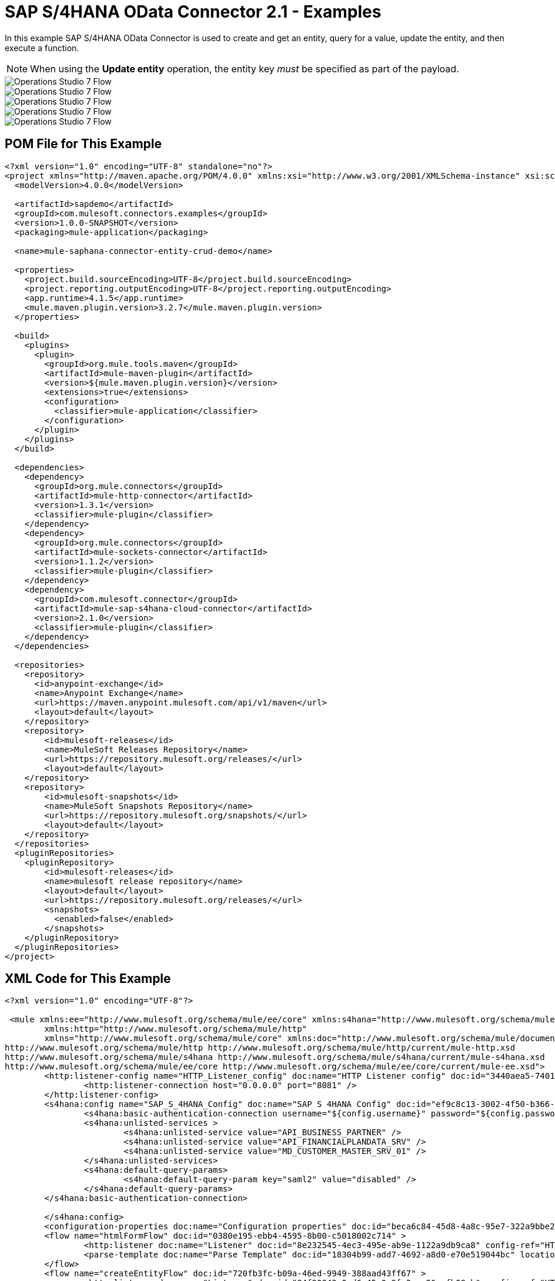 = SAP S/4HANA OData Connector 2.1 - Examples


In this example SAP S/4HANA OData Connector is used to create and get an entity, query for a value, update the entity, and then execute a function.

NOTE: When using the *Update entity* operation, the entity key _must_ be specified as part of the payload.

image::sap-hana-create.png[Operations Studio 7 Flow]
image::sap-hana-get.png[Operations Studio 7 Flow]
image::sap-hana-query.png[Operations Studio 7 Flow, scaledwidth="75%"]
image::sap-hana-update.png[Operations Studio 7 Flow]
image::sap-hana-execute.png[Operations Studio 7 Flow]

== POM File for This Example

[source,xml,linenums]
----
<?xml version="1.0" encoding="UTF-8" standalone="no"?>
<project xmlns="http://maven.apache.org/POM/4.0.0" xmlns:xsi="http://www.w3.org/2001/XMLSchema-instance" xsi:schemaLocation="http://maven.apache.org/POM/4.0.0 http://maven.apache.org/maven-v4_0_0.xsd">
  <modelVersion>4.0.0</modelVersion>

  <artifactId>sapdemo</artifactId>
  <groupId>com.mulesoft.connectors.examples</groupId>
  <version>1.0.0-SNAPSHOT</version>
  <packaging>mule-application</packaging>

  <name>mule-saphana-connector-entity-crud-demo</name>

  <properties>
    <project.build.sourceEncoding>UTF-8</project.build.sourceEncoding>
    <project.reporting.outputEncoding>UTF-8</project.reporting.outputEncoding>
    <app.runtime>4.1.5</app.runtime>
    <mule.maven.plugin.version>3.2.7</mule.maven.plugin.version>
  </properties>

  <build>
    <plugins>
      <plugin>
        <groupId>org.mule.tools.maven</groupId>
        <artifactId>mule-maven-plugin</artifactId>
        <version>${mule.maven.plugin.version}</version>
        <extensions>true</extensions>
        <configuration>
          <classifier>mule-application</classifier>
        </configuration>
      </plugin>
    </plugins>
  </build>

  <dependencies>
    <dependency>
      <groupId>org.mule.connectors</groupId>
      <artifactId>mule-http-connector</artifactId>
      <version>1.3.1</version>
      <classifier>mule-plugin</classifier>
    </dependency>
    <dependency>
      <groupId>org.mule.connectors</groupId>
      <artifactId>mule-sockets-connector</artifactId>
      <version>1.1.2</version>
      <classifier>mule-plugin</classifier>
    </dependency>
    <dependency>
      <groupId>com.mulesoft.connector</groupId>
      <artifactId>mule-sap-s4hana-cloud-connector</artifactId>
      <version>2.1.0</version>
      <classifier>mule-plugin</classifier>
    </dependency>
  </dependencies>

  <repositories>
    <repository>
      <id>anypoint-exchange</id>
      <name>Anypoint Exchange</name>
      <url>https://maven.anypoint.mulesoft.com/api/v1/maven</url>
      <layout>default</layout>
    </repository>
    <repository>
        <id>mulesoft-releases</id>
        <name>MuleSoft Releases Repository</name>
        <url>https://repository.mulesoft.org/releases/</url>
        <layout>default</layout>
    </repository>
    <repository>
        <id>mulesoft-snapshots</id>
        <name>MuleSoft Snapshots Repository</name>
        <url>https://repository.mulesoft.org/snapshots/</url>
        <layout>default</layout>
    </repository>
  </repositories>
  <pluginRepositories>
    <pluginRepository>
        <id>mulesoft-releases</id>
        <name>mulesoft release repository</name>
        <layout>default</layout>
        <url>https://repository.mulesoft.org/releases/</url>
        <snapshots>
          <enabled>false</enabled>
        </snapshots>
    </pluginRepository>
  </pluginRepositories>
</project>
----

== XML Code for This Example

[source,xml,linenums]
----
<?xml version="1.0" encoding="UTF-8"?>

 <mule xmlns:ee="http://www.mulesoft.org/schema/mule/ee/core" xmlns:s4hana="http://www.mulesoft.org/schema/mule/s4hana"
	xmlns:http="http://www.mulesoft.org/schema/mule/http"
	xmlns="http://www.mulesoft.org/schema/mule/core" xmlns:doc="http://www.mulesoft.org/schema/mule/documentation" xmlns:xsi="http://www.w3.org/2001/XMLSchema-instance" xsi:schemaLocation="http://www.mulesoft.org/schema/mule/core http://www.mulesoft.org/schema/mule/core/current/mule.xsd
http://www.mulesoft.org/schema/mule/http http://www.mulesoft.org/schema/mule/http/current/mule-http.xsd
http://www.mulesoft.org/schema/mule/s4hana http://www.mulesoft.org/schema/mule/s4hana/current/mule-s4hana.xsd
http://www.mulesoft.org/schema/mule/ee/core http://www.mulesoft.org/schema/mule/ee/core/current/mule-ee.xsd">
	<http:listener-config name="HTTP_Listener_config" doc:name="HTTP Listener config" doc:id="3440aea5-7401-47d6-8b58-ba23046e1cac" basePath="/" >
		<http:listener-connection host="0.0.0.0" port="8081" />
	</http:listener-config>
	<s4hana:config name="SAP_S_4HANA_Config" doc:name="SAP S 4HANA Config" doc:id="ef9c8c13-3002-4f50-b366-faa771393929" >
		<s4hana:basic-authentication-connection username="${config.username}" password="${config.password}" baseUrl="${config.serviceBaseUrl}" serviceDirectory="sap/opu/odata/sap">
		<s4hana:unlisted-services >
          		<s4hana:unlisted-service value="API_BUSINESS_PARTNER" />
          		<s4hana:unlisted-service value="API_FINANCIALPLANDATA_SRV" />
          		<s4hana:unlisted-service value="MD_CUSTOMER_MASTER_SRV_01" />
	        </s4hana:unlisted-services>
	        <s4hana:default-query-params>
          		<s4hana:default-query-param key="saml2" value="disabled" />
	        </s4hana:default-query-params>
        </s4hana:basic-authentication-connection>

	</s4hana:config>
	<configuration-properties doc:name="Configuration properties" doc:id="beca6c84-45d8-4a8c-95e7-322a9bbe2e5e" file="mule-artifact.properties" />
	<flow name="htmlFormFlow" doc:id="0380e195-ebb4-4595-8b00-c5018002c714" >
		<http:listener doc:name="Listener" doc:id="8e232545-4ec3-495e-ab9e-1122a9db9ca8" config-ref="HTTP_Listener_config" path="/"/>
		<parse-template doc:name="Parse Template" doc:id="18304b99-add7-4692-a8d0-e70e519044bc" location="form.html"/>
	</flow>
	<flow name="createEntityFlow" doc:id="720fb3fc-b09a-46ed-9949-388aad43ff67" >
		<http:listener doc:name="Listener" doc:id="84f90343-0ed6-45e0-9fa3-aa26cefb08cb" config-ref="HTTP_Listener_config" path="/create"/>
		<ee:transform doc:name="Transform Message" doc:id="ff52de8a-3ffa-4fe8-b59f-2e215af75835" >
			<ee:message >
				<ee:set-payload ><![CDATA[%dw 2.0
output application/java
---
{
	"BusinessPartner": attributes.queryParams['business-partner-one'],
	"BankIdentification": attributes.queryParams['bank-identification-one'],
	"BankCountryKey": attributes.queryParams['bank-country-key-one'],
	"BankName": attributes.queryParams['bank-name-one'],
	"BankNumber": attributes.queryParams['bank-number-one'],
	"SWIFTCode": attributes.queryParams['swift-code-one'],
	"BankControlKey": attributes.queryParams['bank-control-key-one'],
	"BankAccountHolderName": attributes.queryParams['bank-account-holder-name-one'],
	"BankAccountName": attributes.queryParams['bank-account-name-one'],
	"IBAN": attributes.queryParams['iban-one'],
	"IBANValidityStartDate": attributes.queryParams['iban-validity-start-date-one'] as DateTime,
	"BankAccount": attributes.queryParams['bank-account-one'],
	"BankAccountReferenceText": attributes.queryParams['bank-account-reference-text-one'],
	"CollectionAuthInd": attributes.queryParams['collection-auth-ind-one'] as Boolean,
	"CityName": attributes.queryParams['city-name-one'],
	"AuthorizationGroup": attributes.queryParams['authorization-group-one']
}]]></ee:set-payload>
			</ee:message>
		</ee:transform>
		<s4hana:create-entity doc:name="Create entity" doc:id="eba9b06d-4834-4577-a6c2-4190a54e18b6" config-ref="SAP_S_4HANA_Config" service="API_BUSINESS_PARTNER" entityType="A_BusinessPartnerBank">
			<s4hana:entity ><![CDATA[#[%dw 2.0
output application/java
---
payload]]]></s4hana:entity>
		</s4hana:create-entity>
		<ee:transform doc:name="Transform Message" doc:id="5a8c4a4b-5efb-49c1-912c-d77b31ecdfe1" >
			<ee:message >
				<ee:set-payload ><![CDATA[%dw 2.0
output application/json
---
payload]]></ee:set-payload>
			</ee:message>
		</ee:transform>
		<logger level="INFO" doc:name="Logger" doc:id="b7e16d01-1741-4f17-8942-a7800877b5d2" message="#[payload]"/>
	</flow>
	<flow name="updateEntityFlow" doc:id="295a4bc8-ba58-4b92-9d05-27e63108b691" >
		<http:listener doc:name="Listener" doc:id="90e2fc87-3b32-4e28-8b32-387d5ab6a95c" config-ref="HTTP_Listener_config" path="/update"/>
		<ee:transform doc:name="Transform Message" doc:id="7be1dff2-c6f1-4075-90c9-dfa58ad6dd64" >
			<ee:message >
				<ee:set-payload ><![CDATA[%dw 2.0
output application/java
---
{
	"BusinessPartner": attributes.queryParams['business-partner-three'],
	"BankIdentification": attributes.queryParams['bank-identification-three'],
	"BankCountryKey": attributes.queryParams['bank-country-key-three'],
	"BankName": attributes.queryParams['bank-name-three'],
	"BankNumber": attributes.queryParams['bank-number-three'],
	"SWIFTCode": attributes.queryParams['swift-code-three'],
	"BankControlKey": attributes.queryParams['bank-control-key-three'],
	"BankAccountHolderName": attributes.queryParams['bank-account-holder-name-three'],
	"BankAccountName": attributes.queryParams['bank-account-name-three'],
	"IBAN": attributes.queryParams['iban-three'],
	"IBANValidityStartDate": attributes.queryParams['iban-validity-start-date-three'] as DateTime,
	"BankAccount": attributes.queryParams['bank-account-three'],
	"BankAccountReferenceText": attributes.queryParams['bank-account-reference-text-three'],
	"CollectionAuthInd": attributes.queryParams['collection-auth-ind-three'] as Boolean,
	"CityName": attributes.queryParams['city-name-three'],
	"AuthorizationGroup": attributes.queryParams['authorization-group-three']
}]]></ee:set-payload>
			</ee:message>
		</ee:transform>
		<s4hana:update-entity   doc:name="Update entity" doc:id="6d32c722-f614-43e0-9d06-b8867adc4b4d" config-ref="SAP_S_4HANA_Config" service="API_BUSINESS_PARTNER" entityType="A_BusinessPartnerBank">
			<s4hana:entity ><![CDATA[#[output application/json
---
{
	BankIdentification: payload.BankIdentification,
	BusinessPartner: payload.BusinessPartner,
	AuthorizationGroup: payload.AuthorizationGroup,
	BankAccount: payload.BankAccount,
	BankAccountHolderName: payload.BankAccountHolderName,
	BankAccountName: payload.BankAccountName,
	BankAccountReferenceText: payload.BankAccountReferenceText,
	BankControlKey: payload.BankControlKey,
	BankCountryKey: payload.BankCountryKey,
	BankName: payload.BankName,
	BankNumber: payload.BankNumber,
	CityName: payload.CityName,
	CollectionAuthInd: payload.CollectionAuthInd,
	IBAN: payload.IBAN,
	IBANValidityStartDate: payload.IBANValidityStartDate as DateTime,
	SWIFTCode: payload.SWIFTCode,
}]]]></s4hana:entity>
		</s4hana:update-entity>
		<ee:transform doc:name="Transform Message" doc:id="8ab21233-6396-4039-bc2e-8911f9c0b6a3" >
			<ee:message >
				<ee:set-payload ><![CDATA[%dw 2.0
output application/json
---
payload]]></ee:set-payload>
			</ee:message>
		</ee:transform>
		<logger level="INFO" doc:name="Logger" doc:id="a5bea8a6-1905-4aa6-95a4-1fffb140b541" message="#[payload]"/>
	</flow>
	<flow name="getEntityFlow" doc:id="deffa7d4-da3d-45d8-8528-a579ffbdd021" >
		<http:listener doc:name="Listener" doc:id="a8e27adc-a1ce-4247-8d64-6b5350b26fe5" config-ref="HTTP_Listener_config" path="/get"/>
		<ee:transform doc:name="Transform Message" doc:id="0d8a8421-ec80-4827-9f5b-3db0515db421" >
			<ee:message >
				<ee:set-payload ><![CDATA[%dw 2.0
output application/java
---
{
	"BusinessPartner": attributes.queryParams['business-partner-two'],
	"BankIdentification": attributes.queryParams['bank-identification-two']
}]]></ee:set-payload>
			</ee:message>
		</ee:transform>
		<s4hana:get-entity   doc:name="Get entity" doc:id="4244dc06-1185-4b3c-87e3-fc61f57637a1"  config-ref="SAP_S_4HANA_Config" select="*" service="API_BUSINESS_PARTNER" entityType="A_BusinessPartnerBank">
			<s4hana:key ><![CDATA[#[output application/java
---
payload]]]></s4hana:key>
		</s4hana:get-entity>
		<ee:transform doc:name="Transform Message" doc:id="9f94b79f-31a4-4480-9e26-4105d72fd6b1" >
			<ee:message >
				<ee:set-payload ><![CDATA[%dw 2.0
output application/json
---
payload]]></ee:set-payload>
			</ee:message>
		</ee:transform>
		<logger level="INFO" doc:name="Logger" doc:id="0e744bf8-8dc6-4d7b-934f-595bf8ac2e12" message="#[payload]"/>
	</flow>
	<flow name="queryFlow" doc:id="2d7f7e4c-316d-4876-a39c-34d94b1af167" >
		<http:listener doc:name="Listener" doc:id="9993a238-46f7-4317-9f92-4bd45951b16e" config-ref="HTTP_Listener_config" path="/query"/>
		<s4hana:query  doc:name="Query" doc:id="1cf90519-7333-4a9b-8589-eaccf2b29852" filter="#[attributes.queryParams['filter-five']]" config-ref="SAP_S_4HANA_Config" select="*" service="API_BUSINESS_PARTNER" entityType="A_BusinessPartnerBank" orderBy="#[attributes.queryParams['order-by-five']]"/>
		<ee:transform doc:name="Transform Message" doc:id="12b7cc68-7da2-4589-b7e5-3d060162cceb" >
			<ee:message >
				<ee:set-payload ><![CDATA[%dw 2.0
output application/json
---
payload]]></ee:set-payload>
			</ee:message>
		</ee:transform>
		<logger level="INFO" doc:name="Logger" doc:id="6cc92c7b-32c7-49a0-afd2-1c325970653f" message="#[payload]"/>
	</flow>
	<flow name="executeFunctionFlow" doc:id="37321278-e90c-49c3-848b-838f5a1a23ae" >
		<http:listener doc:name="Listener" doc:id="03436cd6-b1eb-4c2c-bad7-2837eea6b590" config-ref="HTTP_Listener_config" path="/execute"/>
		<ee:transform doc:name="Transform Message" doc:id="c72e3dfb-2009-4cf1-9e90-a30d65fb022e" >
			<ee:message >
				<ee:set-payload ><![CDATA[%dw 2.0
output application/java
---
{
	"BusinessPartner": attributes.queryParams['business-partner-six'],
}]]></ee:set-payload>
			</ee:message>
		</ee:transform>
		<s4hana:execute-function doc:name="Execute function" doc:id="3b9f1217-05b5-4c10-8138-0208bbe825dd" config-ref="SAP_S_4HANA_Config" function="GET_DATACLOUD_OPURL" service="MD_CUSTOMER_MASTER_SRV_01">
		</s4hana:execute-function>
		<ee:transform doc:name="Transform Message" doc:id="ff2e2bed-ff5b-4e26-b369-79de991a9b0d" >
			<ee:message >
				<ee:set-payload ><![CDATA[%dw 2.0
output application/json
---
payload]]></ee:set-payload>
			</ee:message>
		</ee:transform>
		<logger level="INFO" doc:name="Logger" doc:id="d4e8caa9-a10f-4b33-a778-54a61651e628" message="#[payload]"/>
	</flow>
	<flow name="deleteEntityFlow" doc:id="49c4f82b-c46e-4ffc-ae33-f88aabdeb719" >
		<http:listener doc:name="Listener" doc:id="9997807c-aa61-4ff3-86d8-80671668eb3c" config-ref="HTTP_Listener_config" path="/delete"/>
		<ee:transform doc:name="Transform Message" doc:id="8105e13a-067c-41a0-90ff-4f94e0210e60" >
			<ee:message >
				<ee:set-payload ><![CDATA[%dw 2.0
output application/java
---
{
	"BusinessPartner": attributes.queryParams['business-partner-four'],
	"BankIdentification": attributes.queryParams['bank-identification-four']
}]]></ee:set-payload>
			</ee:message>
		</ee:transform>
		<s4hana:delete-entity doc:name="Delete entity" doc:id="86048ebe-fde8-4dde-aa65-c1f322ba5519" config-ref="SAP_S_4HANA_Config" service="API_BUSINESS_PARTNER" entityType="A_BusinessPartnerBank">
			<s4hana:key ><![CDATA[#[output application/java
---
{
	BusinessPartner: payload.BusinessPartner,
	BankIdentification: payload.BankIdentification
}]]]></s4hana:key>
		</s4hana:delete-entity>
		<ee:transform doc:name="Transform Message" doc:id="d08e9a23-cff5-45cc-af5e-78bf9b278fa7" >
			<ee:message >
				<ee:set-payload ><![CDATA[%dw 2.0
output application/json
---
payload]]></ee:set-payload>
			</ee:message>
		</ee:transform>
		<logger level="INFO" doc:name="Logger" doc:id="a2cf1ec8-0cbe-44e1-8612-a629b485dafa" message="#[payload]"/>
	</flow>
</mule>
----

== See Also

https://help.mulesoft.com[MuleSoft Help Center]
